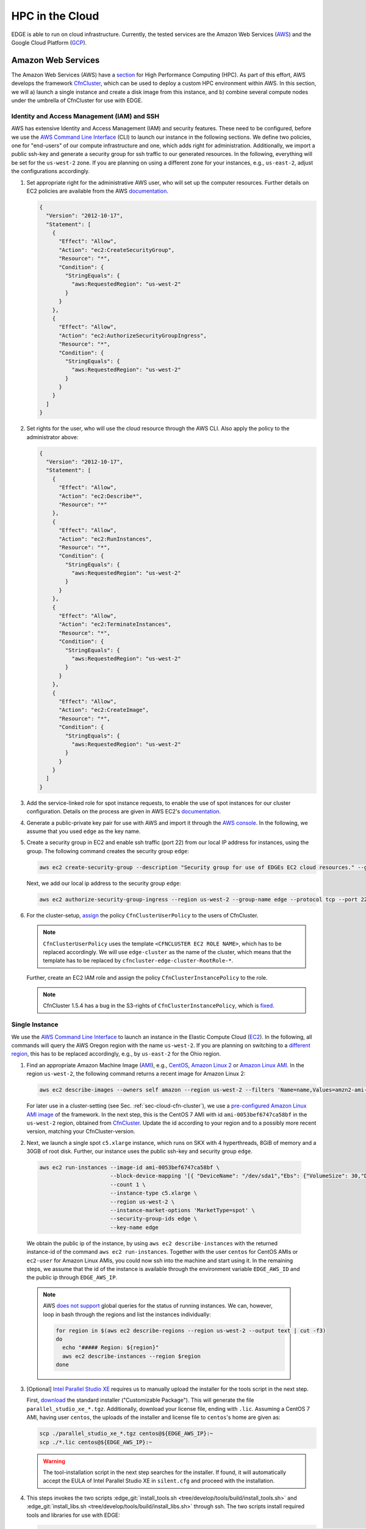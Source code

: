 HPC in the Cloud
================
EDGE is able to run on cloud infrastructure.
Currently, the tested services are the Amazon Web Services (`AWS <https://aws.amazon.com/>`_) and the Google Cloud Platform (`GCP <https://cloud.google.com/compute/docs/>`_).

Amazon Web Services
-------------------
The Amazon Web Services (AWS) have a `section <https://aws.amazon.com/hpc/>`_ for High Performance Computing (HPC).
As part of this effort, AWS develops the framework `CfnCluster <https://cfncluster.readthedocs.io/en/latest/>`_, which can be used to deploy a custom HPC environment within AWS.
In this section, we will a) launch a single instance and create a disk image from this instance, and b) combine several compute nodes under the umbrella of CfnCluster for use with EDGE.

Identity and Access Management (IAM) and SSH
^^^^^^^^^^^^^^^^^^^^^^^^^^^^^^^^^^^^^^^^^^^^
AWS has extensive Identity and Access Management (IAM) and security features.
These need to be configured, before we use the `AWS Command Line Interface <https://docs.aws.amazon.com/cli>`_ (CLI) to launch our instance in the following sections.
We define two policies, one for "end-users" of our compute infrastructure and one, which adds right for administration.
Additionally, we import a public ssh-key and generate a security group for ssh traffic to our generated resources.
In the following, everything will be set for the ``us-west-2`` zone.
If you are planning on using a different zone for your instances, e.g., ``us-east-2``, adjust the configurations accordingly.

1. Set appropriate right for the administrative AWS user, who will set up the computer resources.
   Further details on EC2 policies are available from the AWS `documentation <https://docs.aws.amazon.com/AWSEC2/latest/UserGuide/ExamplePolicies_EC2.html>`_.

   .. code-block:: JSON

     {
       "Version": "2012-10-17",
       "Statement": [
         {
           "Effect": "Allow",
           "Action": "ec2:CreateSecurityGroup",
           "Resource": "*",
           "Condition": {
             "StringEquals": {
               "aws:RequestedRegion": "us-west-2"
             }
           }
         },
         {
           "Effect": "Allow",
           "Action": "ec2:AuthorizeSecurityGroupIngress",
           "Resource": "*",
           "Condition": {
             "StringEquals": {
               "aws:RequestedRegion": "us-west-2"
             }
           }
         }
       ]
     }

2. Set rights for the user, who will use the cloud resource through the AWS CLI.
   Also apply the policy to the administrator above:

   .. code-block:: JSON

     {
       "Version": "2012-10-17",
       "Statement": [
         {
           "Effect": "Allow",
           "Action": "ec2:Describe*",
           "Resource": "*"
         },
         {
           "Effect": "Allow",
           "Action": "ec2:RunInstances",
           "Resource": "*",
           "Condition": {
             "StringEquals": {
               "aws:RequestedRegion": "us-west-2"
             }
           }
         },
         {
           "Effect": "Allow",
           "Action": "ec2:TerminateInstances",
           "Resource": "*",
           "Condition": {
             "StringEquals": {
               "aws:RequestedRegion": "us-west-2"
             }
           }
         },
         {
           "Effect": "Allow",
           "Action": "ec2:CreateImage",
           "Resource": "*",
           "Condition": {
             "StringEquals": {
               "aws:RequestedRegion": "us-west-2"
             }
           }
         }
       ]
     }

3. Add the service-linked role for spot instance requests, to enable the use of spot instances for our cluster configuration.
   Details on the process are given in AWS EC2's `documentation <https://docs.aws.amazon.com/AWSEC2/latest/UserGuide/spot-requests.html#service-linked-roles-spot-instance-requests>`_.

4. Generate a public-private key pair for use with AWS and import it through the `AWS console <https://console.aws.amazon.com/console/home>`_.
   In the following, we assume that you used ``edge`` as the key name.

5. Create a security group in EC2 and enable ssh traffic (port 22) from our local IP address for instances, using the group.
   The following command creates the security group ``edge``:

   .. code-block:: bash

     aws ec2 create-security-group --description "Security group for use of EDGEs EC2 cloud resources." --group-name edge --region us-west-2
  
   Next, we add our local ip address to the security group ``edge``:

   .. code-block:: bash

     aws ec2 authorize-security-group-ingress --region us-west-2 --group-name edge --protocol tcp --port 22 --cidr $(ip route get 1 | awk '{print $NF;exit}')/32

6. For the cluster-setup, `assign <https://cfncluster.readthedocs.io/en/latest/iam.html>`_  the policy ``CfnClusterUserPolicy`` to the users of CfnCluster.

   .. note::

    ``CfnClusterUserPolicy`` uses the template ``<CFNCLUSTER EC2 ROLE NAME>``, which has to be replaced accordingly.
    We will use ``edge-cluster`` as the name of the cluster, which means that the template has to be replaced by ``cfncluster-edge-cluster-RootRole-*``.

   Further, create an EC2 IAM role and assign the policy ``CfnClusterInstancePolicy`` to the role.

   .. note::
   
     CfnCluster 1.5.4 has a bug in the S3-rights of ``CfnClusterInstancePolicy``, which is `fixed <https://github.com/awslabs/cfncluster/pull/555/files>`_.

Single Instance
^^^^^^^^^^^^^^^
We use the `AWS Command Line Interface <https://docs.aws.amazon.com/cli>`_ to launch an instance in the Elastic Compute Cloud (`EC2 <https://aws.amazon.com/ec2/>`_).
In the following, all commands will query the AWS Oregon region with the name ``us-west-2``.
If you are planning on switching to a `different region <https://docs.aws.amazon.com/general/latest/gr/rande.html>`_, this has to be replaced accordingly, e.g., by ``us-east-2`` for the Ohio region.

1. Find an appropriate Amazon Machine Image (`AMI <https://docs.aws.amazon.com/AWSEC2/latest/UserGuide/AMIs.html>`_), e.g., `CentOS <https://aws.amazon.com/mp/centos/>`_, `Amazon Linux 2 <https://aws.amazon.com/amazon-linux-2/>`_ or `Amazon Linux AMI <https://aws.amazon.com/amazon-linux-ami/>`_.
   In the region ``us-west-2``, the following command returns a recent image for Amazon Linux 2:

   .. code-block:: bash

     aws ec2 describe-images --owners self amazon --region us-west-2 --filters 'Name=name,Values=amzn2-ami-hvm-2.0.????????-x86_64-gp2' 'Name=state,Values=available'

   For later use in a cluster-setting (see Sec. :ref:`sec-cloud-cfn-cluster`), we use a `pre-configured Amazon Linux AMI image <https://github.com/awslabs/cfncluster/blob/master/amis.txt>`_ of the framework.
   In the next step, this is the CentOS 7 AMI with id ``ami-0053bef6747ca58bf`` in the ``us-west-2`` region, obtained from `CfnCluster <https://github.com/awslabs/cfncluster/blob/v1.6.0/amis.txt>`_.
   Update the id according to your region and to a possibly more recent version, matching your CfnCluster-version.

2. Next, we launch a single spot ``c5.xlarge`` instance, which runs on SKX with 4 hyperthreads, 8GiB of memory and a 30GB of root disk.
   Further, our instance uses the public ssh-key and security group ``edge``.

  .. code-block:: bash

    aws ec2 run-instances --image-id ami-0053bef6747ca58bf \
                          --block-device-mapping '[{ "DeviceName": "/dev/sda1","Ebs": {"VolumeSize": 30,"DeleteOnTermination": true} }]' \
                          --count 1 \
                          --instance-type c5.xlarge \
                          --region us-west-2 \
                          --instance-market-options 'MarketType=spot' \
                          --security-group-ids edge \
                          --key-name edge

  We obtain the public ip of the instance, by using ``aws ec2 describe-instances`` with the returned instance-id of the command ``aws ec2 run-instances``.
  Together with the user ``centos`` for CentOS AMIs or ``ec2-user`` for Amazon Linux AMIs, you could now ssh into the machine and start using it.
  In the remaining steps, we assume that the id of the instance is available through the environment variable ``EDGE_AWS_ID`` and the public ip through ``EDGE_AWS_IP``.

  .. note::
    AWS `does not support <https://github.com/aws/aws-cli/issues/1777>`_ global queries for the status of running instances.
    We can, however, loop in bash through the regions and list the instances individually:

    .. code-block:: bash

      for region in $(aws ec2 describe-regions --region us-west-2 --output text | cut -f3)
      do
        echo "##### Region: ${region}"
        aws ec2 describe-instances --region $region
      done

3. [Optional] `Intel Parallel Studio XE <https://software.intel.com/en-us/parallel-studio-xe>`_ requires us to manually upload the installer for the tools script in the next step.

   First, `download <https://software.intel.com/en-us/parallel-studio-xe/choose-download>`_ the standard installer ("Customizable Package").
   This will generate the file ``parallel_studio_xe_*.tgz``.
   Additionally, download your license file, ending with ``.lic``.
   Assuming a CentOS 7 AMI, having user ``centos``, the uploads of the installer and license file to ``centos``'s home are given as:

   .. code-block:: bash

     scp ./parallel_studio_xe_*.tgz centos@${EDGE_AWS_IP}:~
     scp ./*.lic centos@${EDGE_AWS_IP}:~

   .. warning::

     The tool-installation script in the next step searches for the installer.
     If found, it will automatically accept the EULA of Intel Parallel Studio XE in ``silent.cfg`` and proceed with the installation.

4. This steps invokes the two scripts :edge_git:`install_tools.sh <tree/develop/tools/build/install_tools.sh>` and  :edge_git:`install_libs.sh <tree/develop/tools/build/install_libs.sh>` through ssh.
   The two scripts install required tools and libraries for use with EDGE:

   .. code-block:: bash

     ssh centos@${EDGE_AWS_IP} "bash <(curl -s https://raw.githubusercontent.com/3343/edge/develop/tools/build/install_tools.sh); \
                                source /etc/bashrc; \
                                bash <(curl -s https://raw.githubusercontent.com/3343/edge/develop/tools/build/install_libs.sh); \
                                sudo /usr/local/sbin/ami_cleanup.sh"


5. [Optional] We use the instance of the previous steps to create a custom AMI with the name ``edge-centos-7``:

   .. code-block:: bash

     aws ec2 create-image --region us-west-2 \
                          --instance-id ${EDGE_AWS_ID} \
                          --description "AMI for EDGE, based on CfnCluter's CentOS 7 AMI." \
                          --name edge-centos-7

  The command will generate an image id, e.g., ``ami-0416d8f35899991f2``, which can be inserted into new instances.

6. You can terminate the instance through its id and the command ``aws ec2 terminate-instances``:

   .. code-block:: bash

     aws ec2 terminate-instances --region us-west-2 --instance-ids ${EDGE_AWS_ID}

.. _sec-cloud-cfn-cluster:

CfnCluster
^^^^^^^^^^

In this section we will use the AWS's cloud formation cluster (`CfnCluster <https://cfncluster.readthedocs.io>`_) to launch a `Slurm <https://slurm.schedmd.com>`_-controlled cluster in AWS. 
Our final cluster will be ready for MPI-parallel workloads with EDGE.
Full-node instances as compute nodes, e.g., `c5.18xlarge <https://aws.amazon.com/ec2/instance-types/c5/>`_, are best suited as computational backbone for EDGE.

1. Install CfnCluster through `pip <https://pip.pypa.io/en/stable/>`_:

   .. code-block:: bash

     pip install cfncluster

2. Create the configuration ``edge-cluster.cfn``.
   The following shows an example, which uses 36-core SKX spot instances as compute nodes.
   The arguments ``TEMPLATE_VPC`` and ``TEMPLATE_SUBNET`` have to be replaced according to your AWS settings:

   .. code-block:: default

     ## cfncluster config
     [global]
     cluster_template = default
     update_check = true
     sanity_check = true

     [aws]
     aws_region_name = us-west-2

     [aliases]
     ssh = ssh {CFN_USER}@{MASTER_IP} {ARGS}

     ## cfncluster templates
     [cluster default]
     key_name = edge
     compute_instance_type = c5.18xlarge
     master_instance_type = c5.xlarge
     # don't spawn any compute instances by default
     initial_queue_size = 0
     # maximum number of instances
     max_queue_size = 10
     # allow down-scaling of the initial number of instances
     maintain_initial_size = false
     # use Slurm as a scheduler
     scheduler = slurm
     # use cheaper spot instances
     cluster_type = spot
     # limit price on spot instances
     spot_price = 2.0
     # use our pre-built AMI
     custom_ami = TEMPLATE_AMI
     # use CentOS 7, which is what we use for the custom ami
     base_os = centos7
     vpc_settings = public
     # 30 GB for our volumes
     master_root_volume_size = 30
     compute_root_volume_size = 30


     ## VPC Settings
     [vpc public]
     # default VPC, copied from aws ec2 describe-vpcs --region us-west-2
     vpc_id = TEMPLATE_VPC
     # default subnet, copied from aws ec2 describe-subnets --region us-west-2
     master_subnet_id = TEMPLATE_SUBNET

     ## scaling w.r.t. AWS
     [scaling custom]
     # if a node is idle for a minute, it gets released back to the cloud
     scaledown_idletime = 1

3. We launch the CfnCluster ``edge-cluster`` via:

   .. code-block:: bash

     cfncluster create --config edge-cluster.cfn edge-cluster

4. Once created, ``cfncluster`` will return the public ip of the master instance, which is our login node.
   We use standard key-based ``ssh`` to get into the machine, compile EDGE, and submit jobs through Slurm.

5. After we are done, the following commands deletes our CfnCluster ``edge-cluster``:

   .. code-block:: bash

     cfncluster delete --config edge-cluster.cfn edge-cluster

Google Cloud Platform
---------------------
The Google Cloud Platform (`GCP <https://cloud.google.com/compute/docs/>`_) offers a large set of available configurations.
In this section we a) consider the use case of a single instance, sufficient for shared memory parallel workloads,
and b) set up a Slurm-operated cluster, combining multiple nodes, ready for use of the Message Passing Interface (MPI).

.. _sec-cloud-gcp-single:

Single Instance
^^^^^^^^^^^^^^^
1. The following command creates the instance ``edge-skx``.
   The preemtible instance in the ``us-west1-b`` zone has four hyperthreads of the Skylake (SKX) generation or later, 30GB of disk space, and a CentOS operating system.

   .. code-block:: bash

     gcloud compute instances create edge-skx \
           --zone=us-west1-b \
           --machine-type=n1-highcpu-4 \
           --subnet=default \
           --network-tier=PREMIUM \
           --no-restart-on-failure \
           --maintenance-policy=TERMINATE \
           --preemptible \
           --min-cpu-platform="Intel Skylake" \
           --image=family/centos-7 \
           --image-project=centos-cloud \
           --boot-disk-size=30GB \
           --boot-disk-type=pd-standard \
           --boot-disk-device-name=edge-skx-1

   Once created, the machine can be reached through:

   .. code-block:: bash

     gcloud compute ssh edge-skx

   .. note::

     The size of the boot disk is chosen to be small, such that there is low overhead for saving an image from the instance.
     If you are planning on using the instance for computations, this should be increased.

2. `Intel Parallel Studio XE <https://software.intel.com/en-us/parallel-studio-xe>`_ requires us to manually upload the installer for the tools script in the next step.
   First, `download <https://software.intel.com/en-us/parallel-studio-xe/choose-download>`_ the standard installer ("Customizable Package").
   This will generate the file ``parallel_studio_xe_*.tgz``.
   Additionally, download your license file, ending with ``.lic``.
   The uploads of the installer and license file are given as:

   .. code-block:: bash

     gcloud compute scp ./parallel_studio_xe_*.tgz edge-skx:~
     gcloud compute scp ./*.lic edge-skx:~

   .. warning::

     The tool-installation script in the next step searches for the installer.
     If found, it will automatically accept the EULA of Intel Parallel Studio XE in ``silent.cfg`` and proceed with the installation.

3. Next, we install tools and libraries for use with EDGE.
   For this, we call the scripts :edge_git:`install_tools.sh <tree/develop/tools/build/install_tools.sh>` and  :edge_git:`install_libs.sh <tree/develop/tools/build/install_libs.sh>` through ssh:
  
   .. code-block:: bash

     gcloud compute ssh edge-skx --command "bash <(curl -s https://raw.githubusercontent.com/3343/edge/develop/tools/build/install_tools.sh); \
                                            source /etc/bashrc; \
                                            bash <(curl -s https://raw.githubusercontent.com/3343/edge/develop/tools/build/install_libs.sh)"

4. [Optional] We can use the instance to create a new disk image.
   This allows us to skip the install scripts, when creating new instances.
   First, we have to stop the instance:

   .. code-block:: bash

     gcloud compute instances stop edge-skx
  
   Now, we create the image ``edge-centos-7-181027`` as part of the ``edge-centos-7`` family from the stopped instance:

   .. code-block:: bash

     gcloud compute images create edge-centos-7-181027 \
            --source-disk edge-skx \
            --family edge-centos-7

5. The following command deletes the instance:

   .. code-block:: bash

     gcloud compute instances delete edge-skx

Slurm Cluster
^^^^^^^^^^^^^
This section describes the required steps to start a preconfigured high performance computing cluster for use with EDGE.
Further information is available from Google's `Codelabs <https://codelabs.developers.google.com>`_, which provides an `introduction <https://codelabs.developers.google.com/codelabs/hpc-slurm-on-gcp/>`_ to Slurm in GCP.

1. Download `EDGE's Slurm deployment configuration <https://github.com/3343/slurm-gcp>`_ for GCP:

   .. code-block:: bash

     git clone https://github.com/3343/slurm-gcp.git
     cd slurm-gcp

   The configuration is slightly different from the `default <https://github.com/SchedMD/slurm-gcp>`_:

   * It uses an image from the custom CentOS family ``edge-centos-7`` for the login and compute instances.
     ``edge-centos-7`` extends GCP's default ``centos-7`` family from the ``centos-cloud``.
     Here, respective tools and libraries, as used in EDGE's workflows, are pre-installed system-wide (see Sec. :ref:`sec-cloud-gcp-single`).
     Note, that the Slurm controller instance is still using the GCP ``centos-7`` default, as Slurm requires its own sequential HDF5.
   * The cluster's config ``edge-cluster.yaml`` is pre-configured for capability computing with EDGE.
     It specifies "Intel Skylake" as minimum CPU platform for the compute instances.
     This is required to a) run AVX-512 instructions and b) request GCP's 48-core SKX nodes.
   * More aggressive suspend-times in ``scripts/startup-script.py``.

2. Adjust the machine configuration in ``edge-cluster.yaml`` to your needs.

   .. note::

     The parameter ``slurm_version`` is a source for errors, since the startup-script silently fails, if a not-available version is provided.
     In that case, the MOTD on the nodes gets stuck at:

     .. code-block:: bash

       *** Slurm is currently being installed/configured in the background. ***
       A terminal broadcast will announce when installation and configuration is complete.

     If the installation is still ongoing, respective binaries (compiler, shell scripts) show up in ``top`` on the controller instance and log-messages in ``/var/log/messages``.
     At the time of writing, 18.08.2 had to be provided as version string.

3. Start the cluster by running:

   .. code-block:: bash

     gcloud deployment-manager deployments create edge-cluster --config edge-cluster.yaml

4. Log in to the cluster's login instance via:

   .. code-block:: bash

     gcloud compute ssh edge-cluster-login1

   We have to wait on the startup-scripts of the Slurm environment.
   Logs of the scripts are written to ``/var/log/messages``.
   Since we provide a pre-configured image to the login and compute instances, the Slurm installation on the controller instance is the most time-consuming part.
   When finished, as indicated by a broadcast to the instances, open a new session on the login node for proper initialization of your environment.

   .. note::

     If you login to the cluster before the NFS-home directory is mounted, your system-generated home will be overwritten.
     The command ``sudo mkhomedir_helper $(whoami)`` creates an NFS-home for your user.

5. Run your simulations through Slurm, as you would on any other cluster.

   .. note::

     Dynamically allocated nodes are only released after idle times, specified through ``SuspendTime`` in the Slurm-config (see ``scripts/startup-script.py``).
     Further details are available from the `Slurm documentation <https://slurm.schedmd.com/elastic_computing.html>`_.
     By invoking the script ``scripts/suspend.py``, you can manually release dynamically allocated instances back to the cloud.
     This is done through the following Slurm command, here applied to the five Slurm-nodes ``edge-cluster-compute[1-5]``:

     .. code-block:: bash

       sudo scontrol update NodeName=edge-cluster-compute[1-5] State=POWER_DOWN

6. Once finished with the computations, you can delete the cluster via:

   .. code-block:: bash

     gcloud deployment-manager deployments delete edge-cluster

   .. warning::

     Dynamically allocated compute instances, are not destroyed by deleting the cluster.
     Double-check `GCP's console <https://console.cloud.google.com>`_ to ensure that all resource have been released.